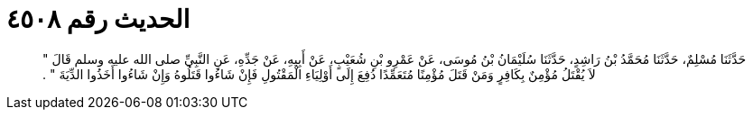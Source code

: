 
= الحديث رقم ٤٥٠٨

[quote.hadith]
حَدَّثَنَا مُسْلِمٌ، حَدَّثَنَا مُحَمَّدُ بْنُ رَاشِدٍ، حَدَّثَنَا سُلَيْمَانُ بْنُ مُوسَى، عَنْ عَمْرِو بْنِ شُعَيْبٍ، عَنْ أَبِيهِ، عَنْ جَدِّهِ، عَنِ النَّبِيِّ صلى الله عليه وسلم قَالَ ‏"‏ لاَ يُقْتَلُ مُؤْمِنٌ بِكَافِرٍ وَمَنْ قَتَلَ مُؤْمِنًا مُتَعَمِّدًا دُفِعَ إِلَى أَوْلِيَاءِ الْمَقْتُولِ فَإِنْ شَاءُوا قَتَلُوهُ وَإِنْ شَاءُوا أَخَذُوا الدِّيَةَ ‏"‏ ‏.‏